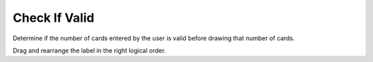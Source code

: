 =====================
Check If Valid
=====================

.. Here is were you specify the content and order of your new book.

.. Each section heading (e.g. "SECTION 1: A Random Section") will be
   a heading in the table of contents. Source files that should be
   generated and included in that section should be placed on individual
   lines, with one line separating the first source filename and the
   :maxdepth: line.

   Congratulations!   If you can see this file you have probably successfully run the ``runestone init`` command.  If you are looking at this as a source file you should now run ``runestone build``  to generate html files.   Once you have run the build command you can run ``runestone serve`` and then view this in your browser at ``http://localhost:8000``

.. Sources can also be included from subfolders of this directory.
   (e.g. "DataStructures/queues.rst").


Determine if the number of cards entered by the user is valid before drawing that number of cards.

Drag and rearrange the label in the right logical order.

.. timed:: posttest1-parsons_timed
    :timelimit: 5
    :nofeedback:

    Section 1: Parsons Problem
    ::::::::::::::::::::::::::::


    Parsons Problem
    ----------------

    .. parsonsprob:: emptynumberParsons





       -----
       Collect input
       =====
       If the input is not valid
       =====
       Show error
       =====
       Otherwise, do something with the input
       =====
       If the input is valid #distractor
       =====
       Show the sum #distractor
       =====
       Go through one element in the list #distractor
       =====
       Keep the old value #distractor





